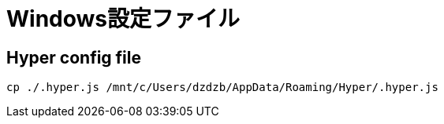 = Windows設定ファイル

== Hyper config file

[source,shell]
----
cp ./.hyper.js /mnt/c/Users/dzdzb/AppData/Roaming/Hyper/.hyper.js
----
